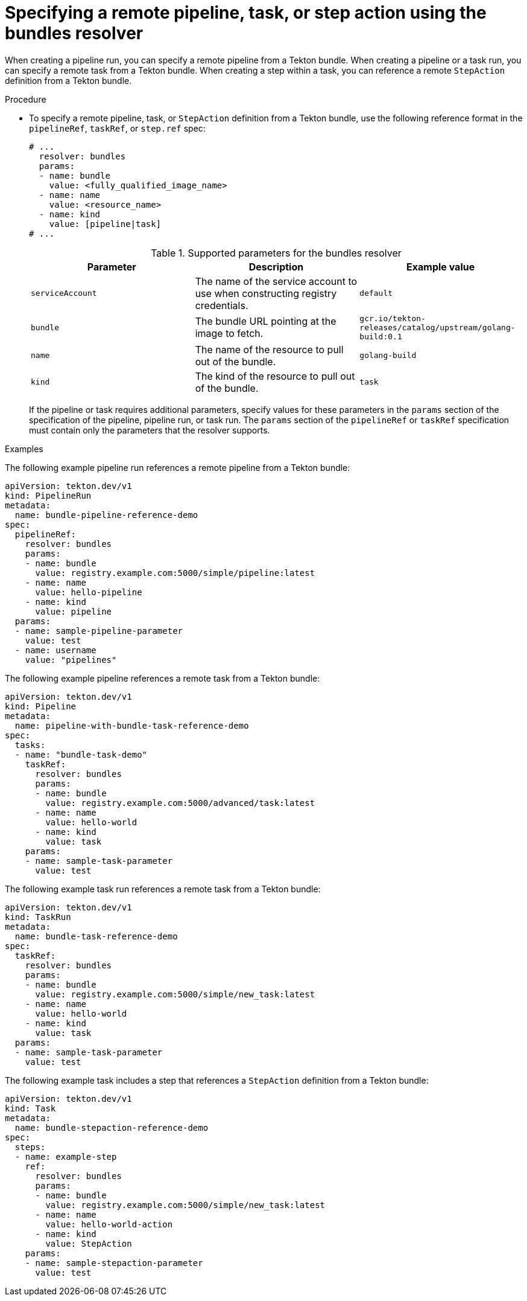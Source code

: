 // This module is included in the following assemblies:
// * create/remote-pipelines-tasks-resolvers.adoc

// // *openshift_pipelines/remote-pipelines-tasks-resolvers.adoc
:_mod-docs-content-type: PROCEDURE
[id="resolver-bundles-specify_{context}"]
= Specifying a remote pipeline, task, or step action using the bundles resolver

When creating a pipeline run, you can specify a remote pipeline from a Tekton bundle. When creating a pipeline or a task run, you can specify a remote task from a Tekton bundle. When creating a step within a task, you can reference a remote `StepAction` definition from a Tekton bundle.

.Procedure

* To specify a remote pipeline, task, or `StepAction` definition from a Tekton bundle, use the following reference format in the `pipelineRef`, `taskRef`, or `step.ref` spec:
+
[source,yaml]
----
# ...
  resolver: bundles
  params:
  - name: bundle
    value: <fully_qualified_image_name>
  - name: name
    value: <resource_name>
  - name: kind
    value: [pipeline|task]
# ...
----
+
.Supported parameters for the bundles resolver
|===
| Parameter | Description | Example value

| `serviceAccount`
| The name of the service account to use when constructing registry credentials.
| `default`

| `bundle`
| The bundle URL pointing at the image to fetch.
| `gcr.io/tekton-releases/catalog/upstream/golang-build:0.1`

| `name`
| The name of the resource to pull out of the bundle.
| `golang-build`

| `kind`
| The kind of the resource to pull out of the bundle.
| `task`
|===
+
If the pipeline or task requires additional parameters, specify values for these parameters in the `params` section of the specification of the pipeline, pipeline run, or task run. The `params` section of the `pipelineRef` or `taskRef` specification must contain only the parameters that the resolver supports.

.Examples

The following example pipeline run references a remote pipeline from a Tekton bundle:

[source,yaml]
----
apiVersion: tekton.dev/v1
kind: PipelineRun
metadata:
  name: bundle-pipeline-reference-demo
spec:
  pipelineRef:
    resolver: bundles
    params:
    - name: bundle
      value: registry.example.com:5000/simple/pipeline:latest
    - name: name
      value: hello-pipeline
    - name: kind
      value: pipeline
  params:
  - name: sample-pipeline-parameter
    value: test
  - name: username
    value: "pipelines"
----

The following example pipeline references a remote task from a Tekton bundle:

[source,yaml]
----
apiVersion: tekton.dev/v1
kind: Pipeline
metadata:
  name: pipeline-with-bundle-task-reference-demo
spec:
  tasks:
  - name: "bundle-task-demo"
    taskRef:
      resolver: bundles
      params:
      - name: bundle
        value: registry.example.com:5000/advanced/task:latest
      - name: name
        value: hello-world
      - name: kind
        value: task
    params:
    - name: sample-task-parameter
      value: test
----

The following example task run references a remote task from a Tekton bundle:

[source,yaml]
----
apiVersion: tekton.dev/v1
kind: TaskRun
metadata:
  name: bundle-task-reference-demo
spec:
  taskRef:
    resolver: bundles
    params:
    - name: bundle
      value: registry.example.com:5000/simple/new_task:latest
    - name: name
      value: hello-world
    - name: kind
      value: task
  params:
  - name: sample-task-parameter
    value: test
----

The following example task includes a step that references a `StepAction` definition from a Tekton bundle:

[source,yaml]
----
apiVersion: tekton.dev/v1
kind: Task
metadata:
  name: bundle-stepaction-reference-demo
spec:
  steps:
  - name: example-step
    ref:
      resolver: bundles
      params:
      - name: bundle
        value: registry.example.com:5000/simple/new_task:latest
      - name: name
        value: hello-world-action
      - name: kind
        value: StepAction
    params:
    - name: sample-stepaction-parameter
      value: test
----
